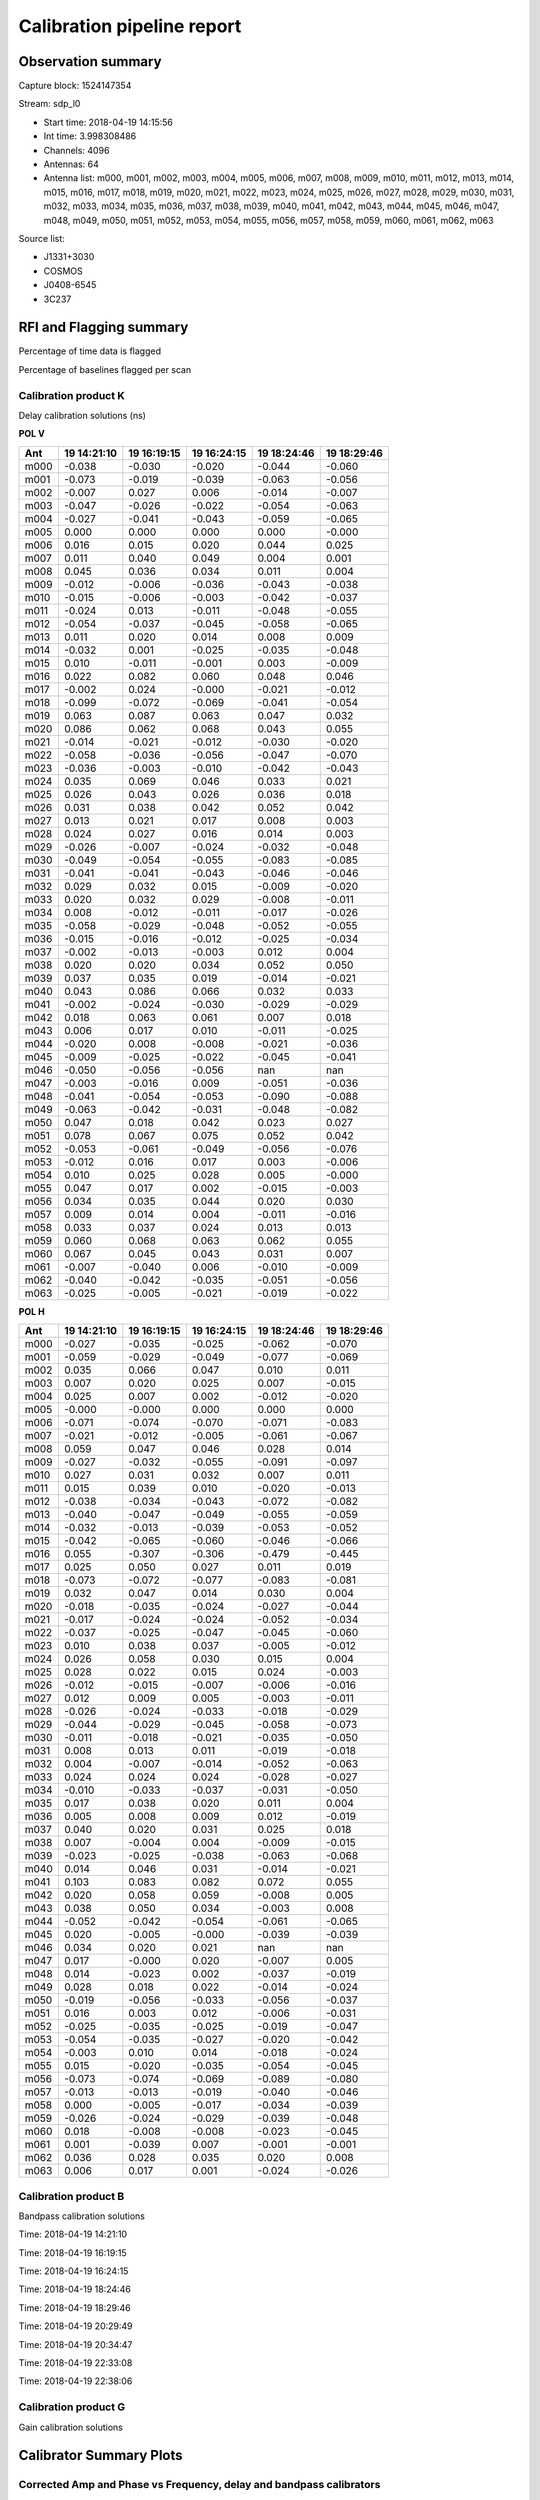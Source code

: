 ###########################
Calibration pipeline report
###########################

*******************
Observation summary
*******************

Capture block: 1524147354

Stream: sdp_l0

* Start time:  2018-04-19 14:15:56
* Int time:  3.998308486
* Channels:  4096
* Antennas:  64
* Antenna list:  m000, m001, m002, m003, m004, m005, m006, m007, m008, m009, m010, m011, m012, m013, m014, m015, m016, m017, m018, m019, m020, m021, m022, m023, m024, m025, m026, m027, m028, m029, m030, m031, m032, m033, m034, m035, m036, m037, m038, m039, m040, m041, m042, m043, m044, m045, m046, m047, m048, m049, m050, m051, m052, m053, m054, m055, m056, m057, m058, m059, m060, m061, m062, m063

Source list:

* J1331+3030
* COSMOS
* J0408-6545
* 3C237


.. image:: El_v_time.png
       :align: center
    

************************
RFI and Flagging summary
************************

Percentage of time data is flagged

.. image:: Flags_bl_v_chan.png
       :align: center
    

Percentage of baselines flagged per scan

.. image:: Flags_s_v_chan.png
       :align: center
    


=====================
Calibration product K
=====================

Delay calibration solutions (ns)

**POL V**

============================== ============================== ============================== ============================== ============================== ============================== 
Ant                            19 14:21:10                    19 16:19:15                    19 16:24:15                    19 18:24:46                    19 18:29:46                   
============================== ============================== ============================== ============================== ============================== ============================== 
m000                           -0.038                         -0.030                         -0.020                         -0.044                         -0.060                        
m001                           -0.073                         -0.019                         -0.039                         -0.063                         -0.056                        
m002                           -0.007                         0.027                          0.006                          -0.014                         -0.007                        
m003                           -0.047                         -0.026                         -0.022                         -0.054                         -0.063                        
m004                           -0.027                         -0.041                         -0.043                         -0.059                         -0.065                        
m005                           0.000                          0.000                          0.000                          0.000                          -0.000                        
m006                           0.016                          0.015                          0.020                          0.044                          0.025                         
m007                           0.011                          0.040                          0.049                          0.004                          0.001                         
m008                           0.045                          0.036                          0.034                          0.011                          0.004                         
m009                           -0.012                         -0.006                         -0.036                         -0.043                         -0.038                        
m010                           -0.015                         -0.006                         -0.003                         -0.042                         -0.037                        
m011                           -0.024                         0.013                          -0.011                         -0.048                         -0.055                        
m012                           -0.054                         -0.037                         -0.045                         -0.058                         -0.065                        
m013                           0.011                          0.020                          0.014                          0.008                          0.009                         
m014                           -0.032                         0.001                          -0.025                         -0.035                         -0.048                        
m015                           0.010                          -0.011                         -0.001                         0.003                          -0.009                        
m016                           0.022                          0.082                          0.060                          0.048                          0.046                         
m017                           -0.002                         0.024                          -0.000                         -0.021                         -0.012                        
m018                           -0.099                         -0.072                         -0.069                         -0.041                         -0.054                        
m019                           0.063                          0.087                          0.063                          0.047                          0.032                         
m020                           0.086                          0.062                          0.068                          0.043                          0.055                         
m021                           -0.014                         -0.021                         -0.012                         -0.030                         -0.020                        
m022                           -0.058                         -0.036                         -0.056                         -0.047                         -0.070                        
m023                           -0.036                         -0.003                         -0.010                         -0.042                         -0.043                        
m024                           0.035                          0.069                          0.046                          0.033                          0.021                         
m025                           0.026                          0.043                          0.026                          0.036                          0.018                         
m026                           0.031                          0.038                          0.042                          0.052                          0.042                         
m027                           0.013                          0.021                          0.017                          0.008                          0.003                         
m028                           0.024                          0.027                          0.016                          0.014                          0.003                         
m029                           -0.026                         -0.007                         -0.024                         -0.032                         -0.048                        
m030                           -0.049                         -0.054                         -0.055                         -0.083                         -0.085                        
m031                           -0.041                         -0.041                         -0.043                         -0.046                         -0.046                        
m032                           0.029                          0.032                          0.015                          -0.009                         -0.020                        
m033                           0.020                          0.032                          0.029                          -0.008                         -0.011                        
m034                           0.008                          -0.012                         -0.011                         -0.017                         -0.026                        
m035                           -0.058                         -0.029                         -0.048                         -0.052                         -0.055                        
m036                           -0.015                         -0.016                         -0.012                         -0.025                         -0.034                        
m037                           -0.002                         -0.013                         -0.003                         0.012                          0.004                         
m038                           0.020                          0.020                          0.034                          0.052                          0.050                         
m039                           0.037                          0.035                          0.019                          -0.014                         -0.021                        
m040                           0.043                          0.086                          0.066                          0.032                          0.033                         
m041                           -0.002                         -0.024                         -0.030                         -0.029                         -0.029                        
m042                           0.018                          0.063                          0.061                          0.007                          0.018                         
m043                           0.006                          0.017                          0.010                          -0.011                         -0.025                        
m044                           -0.020                         0.008                          -0.008                         -0.021                         -0.036                        
m045                           -0.009                         -0.025                         -0.022                         -0.045                         -0.041                        
m046                           -0.050                         -0.056                         -0.056                         nan                            nan                           
m047                           -0.003                         -0.016                         0.009                          -0.051                         -0.036                        
m048                           -0.041                         -0.054                         -0.053                         -0.090                         -0.088                        
m049                           -0.063                         -0.042                         -0.031                         -0.048                         -0.082                        
m050                           0.047                          0.018                          0.042                          0.023                          0.027                         
m051                           0.078                          0.067                          0.075                          0.052                          0.042                         
m052                           -0.053                         -0.061                         -0.049                         -0.056                         -0.076                        
m053                           -0.012                         0.016                          0.017                          0.003                          -0.006                        
m054                           0.010                          0.025                          0.028                          0.005                          -0.000                        
m055                           0.047                          0.017                          0.002                          -0.015                         -0.003                        
m056                           0.034                          0.035                          0.044                          0.020                          0.030                         
m057                           0.009                          0.014                          0.004                          -0.011                         -0.016                        
m058                           0.033                          0.037                          0.024                          0.013                          0.013                         
m059                           0.060                          0.068                          0.063                          0.062                          0.055                         
m060                           0.067                          0.045                          0.043                          0.031                          0.007                         
m061                           -0.007                         -0.040                         0.006                          -0.010                         -0.009                        
m062                           -0.040                         -0.042                         -0.035                         -0.051                         -0.056                        
m063                           -0.025                         -0.005                         -0.021                         -0.019                         -0.022                        
============================== ============================== ============================== ============================== ============================== ============================== 

**POL H**

============================== ============================== ============================== ============================== ============================== ============================== 
Ant                            19 14:21:10                    19 16:19:15                    19 16:24:15                    19 18:24:46                    19 18:29:46                   
============================== ============================== ============================== ============================== ============================== ============================== 
m000                           -0.027                         -0.035                         -0.025                         -0.062                         -0.070                        
m001                           -0.059                         -0.029                         -0.049                         -0.077                         -0.069                        
m002                           0.035                          0.066                          0.047                          0.010                          0.011                         
m003                           0.007                          0.020                          0.025                          0.007                          -0.015                        
m004                           0.025                          0.007                          0.002                          -0.012                         -0.020                        
m005                           -0.000                         -0.000                         0.000                          0.000                          0.000                         
m006                           -0.071                         -0.074                         -0.070                         -0.071                         -0.083                        
m007                           -0.021                         -0.012                         -0.005                         -0.061                         -0.067                        
m008                           0.059                          0.047                          0.046                          0.028                          0.014                         
m009                           -0.027                         -0.032                         -0.055                         -0.091                         -0.097                        
m010                           0.027                          0.031                          0.032                          0.007                          0.011                         
m011                           0.015                          0.039                          0.010                          -0.020                         -0.013                        
m012                           -0.038                         -0.034                         -0.043                         -0.072                         -0.082                        
m013                           -0.040                         -0.047                         -0.049                         -0.055                         -0.059                        
m014                           -0.032                         -0.013                         -0.039                         -0.053                         -0.052                        
m015                           -0.042                         -0.065                         -0.060                         -0.046                         -0.066                        
m016                           0.055                          -0.307                         -0.306                         -0.479                         -0.445                        
m017                           0.025                          0.050                          0.027                          0.011                          0.019                         
m018                           -0.073                         -0.072                         -0.077                         -0.083                         -0.081                        
m019                           0.032                          0.047                          0.014                          0.030                          0.004                         
m020                           -0.018                         -0.035                         -0.024                         -0.027                         -0.044                        
m021                           -0.017                         -0.024                         -0.024                         -0.052                         -0.034                        
m022                           -0.037                         -0.025                         -0.047                         -0.045                         -0.060                        
m023                           0.010                          0.038                          0.037                          -0.005                         -0.012                        
m024                           0.026                          0.058                          0.030                          0.015                          0.004                         
m025                           0.028                          0.022                          0.015                          0.024                          -0.003                        
m026                           -0.012                         -0.015                         -0.007                         -0.006                         -0.016                        
m027                           0.012                          0.009                          0.005                          -0.003                         -0.011                        
m028                           -0.026                         -0.024                         -0.033                         -0.018                         -0.029                        
m029                           -0.044                         -0.029                         -0.045                         -0.058                         -0.073                        
m030                           -0.011                         -0.018                         -0.021                         -0.035                         -0.050                        
m031                           0.008                          0.013                          0.011                          -0.019                         -0.018                        
m032                           0.004                          -0.007                         -0.014                         -0.052                         -0.063                        
m033                           0.024                          0.024                          0.024                          -0.028                         -0.027                        
m034                           -0.010                         -0.033                         -0.037                         -0.031                         -0.050                        
m035                           0.017                          0.038                          0.020                          0.011                          0.004                         
m036                           0.005                          0.008                          0.009                          0.012                          -0.019                        
m037                           0.040                          0.020                          0.031                          0.025                          0.018                         
m038                           0.007                          -0.004                         0.004                          -0.009                         -0.015                        
m039                           -0.023                         -0.025                         -0.038                         -0.063                         -0.068                        
m040                           0.014                          0.046                          0.031                          -0.014                         -0.021                        
m041                           0.103                          0.083                          0.082                          0.072                          0.055                         
m042                           0.020                          0.058                          0.059                          -0.008                         0.005                         
m043                           0.038                          0.050                          0.034                          -0.003                         0.008                         
m044                           -0.052                         -0.042                         -0.054                         -0.061                         -0.065                        
m045                           0.020                          -0.005                         -0.000                         -0.039                         -0.039                        
m046                           0.034                          0.020                          0.021                          nan                            nan                           
m047                           0.017                          -0.000                         0.020                          -0.007                         0.005                         
m048                           0.014                          -0.023                         0.002                          -0.037                         -0.019                        
m049                           0.028                          0.018                          0.022                          -0.014                         -0.024                        
m050                           -0.019                         -0.056                         -0.033                         -0.056                         -0.037                        
m051                           0.016                          0.003                          0.012                          -0.006                         -0.031                        
m052                           -0.025                         -0.035                         -0.025                         -0.019                         -0.047                        
m053                           -0.054                         -0.035                         -0.027                         -0.020                         -0.042                        
m054                           -0.003                         0.010                          0.014                          -0.018                         -0.024                        
m055                           0.015                          -0.020                         -0.035                         -0.054                         -0.045                        
m056                           -0.073                         -0.074                         -0.069                         -0.089                         -0.080                        
m057                           -0.013                         -0.013                         -0.019                         -0.040                         -0.046                        
m058                           0.000                          -0.005                         -0.017                         -0.034                         -0.039                        
m059                           -0.026                         -0.024                         -0.029                         -0.039                         -0.048                        
m060                           0.018                          -0.008                         -0.008                         -0.023                         -0.045                        
m061                           0.001                          -0.039                         0.007                          -0.001                         -0.001                        
m062                           0.036                          0.028                          0.035                          0.020                          0.008                         
m063                           0.006                          0.017                          0.001                          -0.024                         -0.026                        
============================== ============================== ============================== ============================== ============================== ============================== 


.. image:: K_0.png
       :align: center
    


.. image:: K_16.png
       :align: center
    


.. image:: K_32.png
       :align: center
    


.. image:: K_48.png
       :align: center
    

=====================
Calibration product B
=====================

Bandpass calibration solutions 

Time: 2018-04-19 14:21:10

.. image:: B_ti_0_0.png
       :align: center
    


.. image:: B_ti_0_16.png
       :align: center
    


.. image:: B_ti_0_32.png
       :align: center
    


.. image:: B_ti_0_48.png
       :align: center
    

Time: 2018-04-19 16:19:15

.. image:: B_ti_1_0.png
       :align: center
    


.. image:: B_ti_1_16.png
       :align: center
    


.. image:: B_ti_1_32.png
       :align: center
    


.. image:: B_ti_1_48.png
       :align: center
    

Time: 2018-04-19 16:24:15

.. image:: B_ti_2_0.png
       :align: center
    


.. image:: B_ti_2_16.png
       :align: center
    


.. image:: B_ti_2_32.png
       :align: center
    


.. image:: B_ti_2_48.png
       :align: center
    

Time: 2018-04-19 18:24:46

.. image:: B_ti_3_0.png
       :align: center
    


.. image:: B_ti_3_16.png
       :align: center
    


.. image:: B_ti_3_32.png
       :align: center
    


.. image:: B_ti_3_48.png
       :align: center
    

Time: 2018-04-19 18:29:46

.. image:: B_ti_4_0.png
       :align: center
    


.. image:: B_ti_4_16.png
       :align: center
    


.. image:: B_ti_4_32.png
       :align: center
    


.. image:: B_ti_4_48.png
       :align: center
    

Time: 2018-04-19 20:29:49

.. image:: B_ti_5_0.png
       :align: center
    


.. image:: B_ti_5_16.png
       :align: center
    


.. image:: B_ti_5_32.png
       :align: center
    


.. image:: B_ti_5_48.png
       :align: center
    

Time: 2018-04-19 20:34:47

.. image:: B_ti_6_0.png
       :align: center
    


.. image:: B_ti_6_16.png
       :align: center
    


.. image:: B_ti_6_32.png
       :align: center
    


.. image:: B_ti_6_48.png
       :align: center
    

Time: 2018-04-19 22:33:08

.. image:: B_ti_7_0.png
       :align: center
    


.. image:: B_ti_7_16.png
       :align: center
    


.. image:: B_ti_7_32.png
       :align: center
    


.. image:: B_ti_7_48.png
       :align: center
    

Time: 2018-04-19 22:38:06

.. image:: B_ti_8_0.png
       :align: center
    


.. image:: B_ti_8_16.png
       :align: center
    


.. image:: B_ti_8_32.png
       :align: center
    


.. image:: B_ti_8_48.png
       :align: center
    

=====================
Calibration product G
=====================

Gain calibration solutions 


.. image:: G_0.png
       :align: center
    


.. image:: G_16.png
       :align: center
    


.. image:: G_32.png
       :align: center
    


.. image:: G_48.png
       :align: center
    

************************
Calibrator Summary Plots
************************

=====================================================================
Corrected Amp and Phase vs Frequency, delay and bandpass calibrators 
=====================================================================


+++++++++++++++++++++++++++++++++++++++++
Baselines to the reference antenna : m005
+++++++++++++++++++++++++++++++++++++++++


Time : 2018-04-19 14:21:10

.. image:: Corr_v_Freq_J0408-6545_ti_0_0.png
       :align: center
    



.. image:: Corr_v_Freq_J0408-6545_ti_0_16.png
       :align: center
    



.. image:: Corr_v_Freq_J0408-6545_ti_0_32.png
       :align: center
    



.. image:: Corr_v_Freq_J0408-6545_ti_0_48.png
       :align: center
    



Time : 2018-04-19 16:19:15

.. image:: Corr_v_Freq_J0408-6545_ti_1_0.png
       :align: center
    



.. image:: Corr_v_Freq_J0408-6545_ti_1_16.png
       :align: center
    



.. image:: Corr_v_Freq_J0408-6545_ti_1_32.png
       :align: center
    



.. image:: Corr_v_Freq_J0408-6545_ti_1_48.png
       :align: center
    



Time : 2018-04-19 16:24:15

.. image:: Corr_v_Freq_J0408-6545_ti_2_0.png
       :align: center
    



.. image:: Corr_v_Freq_J0408-6545_ti_2_16.png
       :align: center
    



.. image:: Corr_v_Freq_J0408-6545_ti_2_32.png
       :align: center
    



.. image:: Corr_v_Freq_J0408-6545_ti_2_48.png
       :align: center
    



Time : 2018-04-19 18:24:46

.. image:: Corr_v_Freq_J0408-6545_ti_3_0.png
       :align: center
    



.. image:: Corr_v_Freq_J0408-6545_ti_3_16.png
       :align: center
    



.. image:: Corr_v_Freq_J0408-6545_ti_3_32.png
       :align: center
    



.. image:: Corr_v_Freq_J0408-6545_ti_3_48.png
       :align: center
    



Time : 2018-04-19 18:29:46

.. image:: Corr_v_Freq_J0408-6545_ti_4_0.png
       :align: center
    



.. image:: Corr_v_Freq_J0408-6545_ti_4_16.png
       :align: center
    



.. image:: Corr_v_Freq_J0408-6545_ti_4_32.png
       :align: center
    



.. image:: Corr_v_Freq_J0408-6545_ti_4_48.png
       :align: center
    



Time : 2018-04-19 20:29:49

.. image:: Corr_v_Freq_J1331+3030_ti_0_0.png
       :align: center
    



.. image:: Corr_v_Freq_J1331+3030_ti_0_16.png
       :align: center
    



.. image:: Corr_v_Freq_J1331+3030_ti_0_32.png
       :align: center
    



.. image:: Corr_v_Freq_J1331+3030_ti_0_48.png
       :align: center
    



Time : 2018-04-19 20:34:47

.. image:: Corr_v_Freq_J1331+3030_ti_1_0.png
       :align: center
    



.. image:: Corr_v_Freq_J1331+3030_ti_1_16.png
       :align: center
    



.. image:: Corr_v_Freq_J1331+3030_ti_1_32.png
       :align: center
    



.. image:: Corr_v_Freq_J1331+3030_ti_1_48.png
       :align: center
    



Time : 2018-04-19 22:33:08

.. image:: Corr_v_Freq_J1331+3030_ti_2_0.png
       :align: center
    



.. image:: Corr_v_Freq_J1331+3030_ti_2_16.png
       :align: center
    



.. image:: Corr_v_Freq_J1331+3030_ti_2_32.png
       :align: center
    



.. image:: Corr_v_Freq_J1331+3030_ti_2_48.png
       :align: center
    



Time : 2018-04-19 22:38:06

.. image:: Corr_v_Freq_J1331+3030_ti_3_0.png
       :align: center
    



.. image:: Corr_v_Freq_J1331+3030_ti_3_16.png
       :align: center
    



.. image:: Corr_v_Freq_J1331+3030_ti_3_32.png
       :align: center
    



.. image:: Corr_v_Freq_J1331+3030_ti_3_48.png
       :align: center
    


=====================================================================
Corrected Amp and Phase vs Frequency, all gain-calibrated calibrators
=====================================================================


+++++++++++++++++++++++++++++++++++
All baselines, averaged per antenna
+++++++++++++++++++++++++++++++++++


.. image:: Corr_v_Freq_3C237_0.png
       :align: center
    



.. image:: Corr_v_Freq_3C237_16.png
       :align: center
    



.. image:: Corr_v_Freq_3C237_32.png
       :align: center
    



.. image:: Corr_v_Freq_3C237_48.png
       :align: center
    


========================================================
Corrected Phase vs Time, all gain-calibrated calibrators
========================================================


+++++++++++++++++++++++++++++++++++
All baselines, averaged per antenna
+++++++++++++++++++++++++++++++++++



.. image:: Phase_v_Time_0.png
       :align: center
    



.. image:: Phase_v_Time_16.png
       :align: center
    



.. image:: Phase_v_Time_32.png
       :align: center
    



.. image:: Phase_v_Time_48.png
       :align: center
    


======================================================
Corrected Amp vs Time, all gain-calibrated calibrators
======================================================


+++++++++++++++++++++++++++++++++++
All baselines, averaged per antenna
+++++++++++++++++++++++++++++++++++



.. image:: Amp_v_Time_0.png
       :align: center
    



.. image:: Amp_v_Time_16.png
       :align: center
    



.. image:: Amp_v_Time_32.png
       :align: center
    



.. image:: Amp_v_Time_48.png
       :align: center
    


========================================================
Amp and Phase vs UVdist, all gain-calibrated calibrators
========================================================

+++++++++++++
All baselines
+++++++++++++


.. image:: Corr_v_UVdist_3C237.png
       :align: center
    


************************
Calibrated Target Fields
************************

=============================================
Corrected Amp vs Frequency, all target fields
=============================================


+++++++++++++++++++++++++++++++++++
All baselines, averaged per antenna
+++++++++++++++++++++++++++++++++++


.. image:: Corr_v_Freq_COSMOS_0.png
       :align: center
    



.. image:: Corr_v_Freq_COSMOS_16.png
       :align: center
    



.. image:: Corr_v_Freq_COSMOS_32.png
       :align: center
    



.. image:: Corr_v_Freq_COSMOS_48.png
       :align: center
    


================================
Amp vs UVdist, all target fields
================================

+++++++++++++
All baselines
+++++++++++++


.. image:: Corr_v_UVdist_COSMOS.png
       :align: center
    



